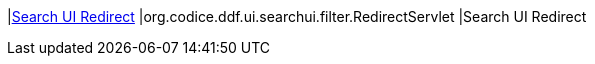 |<<org.codice.ddf.ui.searchui.filter.RedirectServlet,Search UI Redirect>>
|org.codice.ddf.ui.searchui.filter.RedirectServlet
|Search UI Redirect

